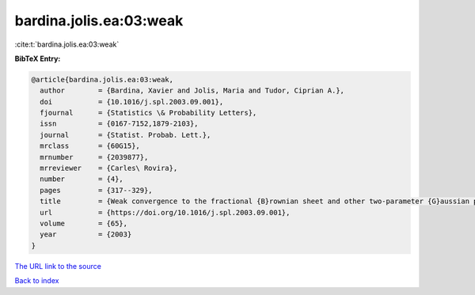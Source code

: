 bardina.jolis.ea:03:weak
========================

:cite:t:`bardina.jolis.ea:03:weak`

**BibTeX Entry:**

.. code-block:: bibtex

   @article{bardina.jolis.ea:03:weak,
     author        = {Bardina, Xavier and Jolis, Maria and Tudor, Ciprian A.},
     doi           = {10.1016/j.spl.2003.09.001},
     fjournal      = {Statistics \& Probability Letters},
     issn          = {0167-7152,1879-2103},
     journal       = {Statist. Probab. Lett.},
     mrclass       = {60G15},
     mrnumber      = {2039877},
     mrreviewer    = {Carles\ Rovira},
     number        = {4},
     pages         = {317--329},
     title         = {Weak convergence to the fractional {B}rownian sheet and other two-parameter {G}aussian processes},
     url           = {https://doi.org/10.1016/j.spl.2003.09.001},
     volume        = {65},
     year          = {2003}
   }

`The URL link to the source <https://doi.org/10.1016/j.spl.2003.09.001>`__


`Back to index <../By-Cite-Keys.html>`__
